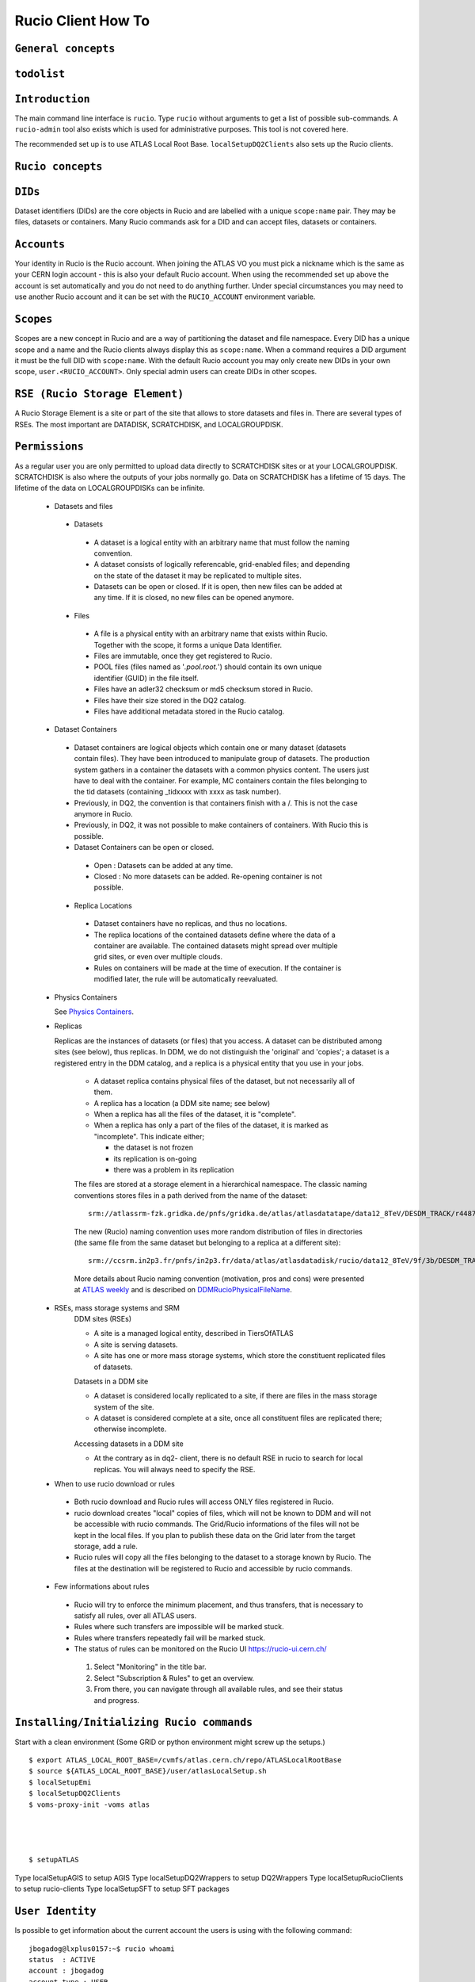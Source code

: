 ..
      Copyright European Organization for Nuclear Research (CERN)

      Licensed under the Apache License, Version 2.0 (the "License");
      You may not use this file except in compliance with the License.
      You may obtain a copy of the License at http://www.apache.org/licenses/LICENSE-2.0i

===================
Rucio Client How To
===================

``General concepts``
--------------------

``todolist``
------------

.. todolist::


``Introduction``
----------------
The main command line interface is ``rucio``. Type ``rucio`` without arguments to get a list of possible sub-commands. A ``rucio-admin`` tool also exists which is used for administrative purposes. This tool is not covered here.

The recommended set up is to use ATLAS Local Root Base. ``localSetupDQ2Clients`` also sets up the Rucio clients.


``Rucio concepts``
------------------

``DIDs``
--------
Dataset identifiers (DIDs) are the core objects in Rucio and are labelled with a unique ``scope:name`` pair. They may be files, datasets or containers. Many Rucio commands ask for a DID and can accept files, datasets or containers.

``Accounts``
------------

Your identity in Rucio is the Rucio account. When joining the ATLAS VO you must pick a nickname which is the same as your CERN login account - this is also your default Rucio account. When using the recommended set up above the account is set automatically and you do not need to do anything further. Under special circumstances you may need to use another Rucio account and it can be set with the ``RUCIO_ACCOUNT`` environment variable.

``Scopes``
----------

Scopes are a new concept in Rucio and are a way of partitioning the dataset and file namespace. Every DID has a unique scope and a name and the Rucio clients always display this as ``scope:name``. When a command requires a DID argument it must be the full DID with ``scope:name``. With the default Rucio account you may only create new DIDs in your own scope, ``user.<RUCIO_ACCOUNT>``. Only special admin users can create DIDs in other scopes.

``RSE (Rucio Storage Element)``
-------------------------------
A Rucio Storage Element is a site or part of the site that allows to store datasets and files in. There are several types of RSEs. The most important are DATADISK, SCRATCHDISK, and LOCALGROUPDISK.

``Permissions``
---------------
As a regular user you are only permitted to upload data directly to SCRATCHDISK sites or at your LOCALGROUPDISK. SCRATCHDISK is also where the outputs of your jobs normally go. Data on SCRATCHDISK has a lifetime of 15 days. The lifetime of the data on LOCALGROUPDISKs can be infinite.


    - Datasets and files
     - Datasets
      - A dataset is a logical entity with an arbitrary name that must follow the naming convention.
      - A dataset consists of logically referencable, grid-enabled files; and depending on the state of the dataset it may be replicated to multiple sites.
      - Datasets can be open or closed. If it is open, then new files can be added at any time. If it is closed, no new files can be opened anymore.
     - Files
      - A file is a physical entity with an arbitrary name that exists within Rucio. Together with the scope, it forms a unique Data Identifier.
      - Files are immutable, once they get registered to Rucio.
      - POOL files (files named as '*.pool.root.*') should contain its own unique identifier (GUID) in the file itself.
      - Files have an adler32 checksum or md5 checksum stored in Rucio.
      - Files have their size stored in the DQ2 catalog.
      - Files have additional metadata stored in the Rucio catalog.
    - Dataset Containers
     - Dataset containers are logical objects which contain one or many dataset (datasets contain files). They have been introduced to manipulate group of datasets. The production system gathers in a container the datasets with a common physics content. The users just have to deal with the container. For example, MC containers contain the files belonging to the tid datasets (containing _tidxxxx with xxxx as task number).
     - Previously, in DQ2, the convention is that containers finish with a /. This is not the case anymore in Rucio.
     - Previously, in DQ2, it was not possible to make containers of containers. With Rucio this is possible.
     - Dataset Containers can be open or closed.
      - Open : Datasets can be added at any time.
      - Closed : No more datasets can be added. Re-opening container is not possible.
     - Replica Locations
      - Dataset containers have no replicas, and thus no locations.
      - The replica locations of the contained datasets define where the data of a container are available. The contained datasets might spread over multiple grid sites, or even over multiple clouds.
      - Rules on containers will be made at the time of execution. If the container is modified later, the rule will be automatically reevaluated.
    - Physics Containers

      See `Physics Containers <https://twiki.cern.ch/twiki/bin/view/AtlasProtected/PhysicsContainers>`_.

    - Replicas

      Replicas are the instances of datasets (or files) that you access.
      A dataset can be distributed among sites (see below),
      thus replicas. In DDM, we do not distinguish the 'original' and 'copies'; a dataset is a registered entry in the DDM catalog, 
      and a replica is a physical entity that you use in your jobs.

        * A dataset replica contains physical files of the dataset, but not necessarily all of them.
        * A replica has a location (a DDM site name; see below)
        * When a replica has all the files of the dataset, it is "complete".
        * When a replica has only a part of the files of the dataset, it is marked as "incomplete". This indicate either;

          * the dataset is not frozen
          * its replication is on-going
          * there was a problem in its replication


        The files are stored at a storage element in a hierarchical namespace. The classic naming conventions stores files in a path derived from the name of the dataset::

          srm://atlassrm-fzk.gridka.de/pnfs/gridka.de/atlas/atlasdatatape/data12_8TeV/DESDM_TRACK/r4487_p1476/data12_8TeV.00214651.physics_HadDelayed.merge.DESDM_TRACK.r4487_p1476_tid01254244_00/DESDM_TRACK.01254244._000001.pool.root.14

        The new (Rucio) naming convention uses more random distribution of files in directories (the same file from the same dataset but belonging to a replica at a different site)::

          srm://ccsrm.in2p3.fr/pnfs/in2p3.fr/data/atlas/atlasdatadisk/rucio/data12_8TeV/9f/3b/DESDM_TRACK.01254244._000001.pool.root.14

        More details about Rucio naming convention (motivation, pros and cons) were presented at `ATLAS weekly <https://indico.cern.ch/contributionDisplay.py?confId=156444&contribId=2>`_ and is described on `DDMRucioPhysicalFileName <https://twiki.cern.ch/twiki/bin/view/AtlasComputing/DDMRucioPhysicalFileName>`_.

    - RSEs, mass storage systems and SRM
        DDM sites (RSEs)

        - A site is a managed logical entity, described in TiersOfATLAS
        - A site is serving datasets.
        - A site has one or more mass storage systems, which store the constituent replicated files of datasets.

        Datasets in a DDM site

        - A dataset is considered locally replicated to a site, if there are files in the mass storage system of the site.
        - A dataset is considered complete at a site, once all constituent files are replicated there; otherwise incomplete.

        Accessing datasets in a DDM site

        - At the contrary as in dq2- client, there is no default RSE in rucio to search for local replicas. You will always need to specify the RSE.
    - When to use rucio download or rules
     - Both rucio download and Rucio rules will access ONLY files registered in Rucio.
     - rucio download creates "local" copies of files, which will not be known to DDM and will not be accessible with rucio commands. The Grid/Rucio informations of the files will not be kept in the local files. If you plan to publish these data on the Grid later from the target storage, add a rule.
     - Rucio rules will copy all the files belonging to the dataset to a storage known by Rucio. The files at the destination will be registered to Rucio and accessible by rucio commands.
    - Few informations about rules
     - Rucio will try to enforce the minimum placement, and thus transfers, that is necessary to satisfy all rules, over all ATLAS users.
     - Rules where such transfers are impossible will be marked stuck.
     - Rules where transfers repeatedly fail will be marked stuck.
     - The status of rules can be monitored on the Rucio UI https://rucio-ui.cern.ch/
      1. Select "Monitoring" in the title bar.
      2. Select "Subscription & Rules" to get an overview.
      3. From there, you can navigate through all available rules, and see their status and progress.


``Installing/Initializing Rucio commands``
----------------------------------------
Start with a clean environment
(Some GRID or python environment might screw up the setups.)
::
    $ export ATLAS_LOCAL_ROOT_BASE=/cvmfs/atlas.cern.ch/repo/ATLASLocalRootBase
    $ source ${ATLAS_LOCAL_ROOT_BASE}/user/atlasLocalSetup.sh
    $ localSetupEmi
    $ localSetupDQ2Clients
    $ voms-proxy-init -voms atlas




    $ setupATLAS
Type localSetupAGIS to setup AGIS
Type localSetupDQ2Wrappers to setup DQ2Wrappers
Type localSetupRucioClients to setup rucio-clients
Type localSetupSFT to setup SFT packages

``User Identity``
-----------------
Is possible to get information about the current account the users is using with the following command:
::
    jbogadog@lxplus0157:~$ rucio whoami
    status  : ACTIVE
    account : jbogadog
    account_type : USER
    created_at : 2014-08-25T18:19:42
    suspended_at : None
    updated_at : 2014-08-25T18:19:42
    deleted_at : None
    email   : None

This account will use the user certificate for authentication automatically. The user DN can be mapped to different accounts (meaning, some users can have several identities associated to his/her DN) and is possible to change the account that the users is using setting the environment variable RUCIO_ACCOUNT. However, if your certificate is not mapped to the account you will receive an error.
::
    jbogadog@lxplus0157:~$ RUCIO_ACCOUNT=root
    jbogadog@lxplus0157:~$ rucio whoami
    Traceback (most recent call last):

    rucio.common.exception.CannotAuthenticate: Cannot authenticate.
    Details: Cannot authenticate to account root with given credentials

``Querying``
------------
``List all DDM sites``
All RSEs in alphabetical order can be listed with list-rses::
    $> rucio list-rses
    AGLT2_CALIBDISK
    AGLT2_DATADISK
    AGLT2_LOCALGROUPDISK
    AGLT2_PERF-MUONS
    AGLT2_PHYS-HIGGS
    AGLT2_PHYS-SM
    AGLT2_PRODDISK
    AGLT2_SCRATCHDISK
    AGLT2_USERDISK
    AM-04-YERPHI_LOCALGROUPDISK

To use an RSE Expression to filter the results the option --expression <expression> can be used. See :doc:`replication_rules_examples` for more information.

``Scopes``

List all scopes in Rucio
    $> rucio list-scopes
    ...
    user.vfilimon
    user.vgallo
    user.vgaronne
    user.vgiangio
    user.vgjika
    ...
    data13
    data13_1beam
    data13_2p76TeV
    data13_8TeV
    data13_calib
    data13_calocomm
    data13_comm
    data13_cos
    ...
    group.det-muon
    group.det-slhc
    group.det-tile
    group.perf-egamma
    group.perf-flavtag
    ...

User scopes always have the prefix ‘user.’ followed by the account name.


``Find a dataset``
- List all the datasets and containers for a scope
::
    $> rucio list-dids data13_hip
or::
    $> rucio list-dids data13_hip:

and also ::
    $> rucio list-dids data13_hip:*

- Search by pattern:
::
    $> rucio list-dids mc12_14TeV:mc12_14TeV.167817.Sherpa_CT10_ZtautauMassiveCBPt140_280_CVetoBVeto.merge.log.e2445_p1614_tid01596380_00*
    mc12_14TeV:mc12_14TeV.167817.Sherpa_CT10_ZtautauMassiveCBPt140_280_CVetoBVeto.merge.log.e2445_p1614_tid01596380_00 [COLLECTION]

- Search by meta-data:
::
    $> rucio list-dids mc12_14TeV:*  --filter datatype=AOD | head
    mc12_14TeV:mc12_14TeV.159000.ParticleGenerator_nu_E50.recon.AOD.e1564_s1762_s1777_r6030_tid04659335_00_sub0202463592 [COLLECTION]
    mc12_14TeV:mc12_14TeV.147807.PowhegPythia8_AU2CT10_Zmumu.recon.AOD.e1564_s1762_s1777_r6030_tid04659337_00_sub0202481445 [COLLECTION]
    mc12_14TeV:mc12_14TeV.147807.PowhegPythia8_AU2CT10_Zmumu.recon.AOD.e1564_s1762_s1777_r6025_tid04658484_00_sub0202361579 [COLLECTION]
    mc12_14TeV:mc12_14TeV.107218.ParticleGenerator_mu_Pt20.recon.AOD.e2023_s1762_s1777_r6028_tid04659431_00_sub0202438551 [COLLECTION]
    mc12_14TeV:mc12_14TeV.159072.ParticleGenerator_mu_Pt100.recon.AOD.e2023_s1762_s1777_r6028_tid04659428_00_sub0202439480 [COLLECTION]

- Search by type:
You can filter the results for `file`, `dataset`, `container`, `collection` (dataset or container) or `all`.
::
    $> rucio list-dids mc12_14TeV:*  --filter type=dataset | head
    mc12_14TeV:mc12_14TeV.159000.ParticleGenerator_nu_E50.recon.AOD.e1564_s1762_s1777_r6030_tid04659335_00_sub0202463592 [DATASET]
    mc12_14TeV:mc12_14TeV.147807.PowhegPythia8_AU2CT10_Zmumu.recon.AOD.e1564_s1762_s1777_r6030_tid04659337_00_sub0202481445 [DATASET]
    mc12_14TeV:mc12_14TeV.147807.PowhegPythia8_AU2CT10_Zmumu.recon.AOD.e1564_s1762_s1777_r6025_tid04658484_00_sub0202361579 [DATASET]
    mc12_14TeV:mc12_14TeV.107218.ParticleGenerator_mu_Pt20.recon.AOD.e2023_s1762_s1777_r6028_tid04659431_00_sub0202438551 [DATASET]
    mc12_14TeV:mc12_14TeV.159072.ParticleGenerator_mu_Pt100.recon.AOD.e2023_s1762_s1777_r6028_tid04659428_00_sub0202439480 [DATASET]



If the results are not as you spect, you should escape the wildcard in order to bypass globbing:
::
    $> rucio list-dids 'scope:my_dataset*'

Otherwise you will not find anything with zsh or you may find only a single dataset if you have a directory with the dataset name in bash.

``List the files in a dataset``

The content of a dataset can be listed with list-files. Mandatory parameters are <scope>:<name>.
::
    $> rucio list-files mc12_14TeV:mc12_14TeV.167817.Sherpa_CT10_ZtautauMassiveCBPt140_280_CVetoBVeto.merge.log.e2445_p1614_tid01596380_00
    mc12_14TeV:log.01596380._000026.job.log.tgz.1    700680    52bb0e00    AC39C3DE6B8A4BD3B27BC77DDC26AE7A
    mc12_14TeV:log.01596380._000050.job.log.tgz.1    538783    14979047    8C511D9D63C048648BC7EE2194793654
    mc12_14TeV:log.01596380._000082.job.log.tgz.1    539690    8c4c69a7    AA6E75F579564128B7FE1079FE9EAD9E
    mc12_14TeV:log.01596380._000091.job.log.tgz.1    548126    7fd2e951    D4C051251A1F4022B9B17D30084514B3
    mc12_14TeV:log.01596380._000130.job.log.tgz.1    537886    ee702106    A84676B20E964DB58C23970ED8919372
    mc12_14TeV:log.01596380._000131.job.log.tgz.1    540323    e8a222f8    A867E909F4BB4C0D9A67123F44B1224E
    mc12_14TeV:log.01596380._000134.job.log.tgz.1    546319    f0d257e1    983048962F3C4179978630661848F484
    mc12_14TeV:log.01596380._000142.job.log.tgz.1    525845    347c45cf    252F61AC8D9447919F9AD12A995EF6B6
    mc12_14TeV:log.01596380._000156.job.log.tgz.1    702544    fb020a40    D1B8A2579DBD45FDB8BDF8F8DACBB509
    mc12_14TeV:log.01596380._000170.job.log.tgz.1    530714    37d44ab9    325F5C1F7B84445C94DD824F5AC7EE9B


This command can also be used to list the content of a container.

Also, yo can use `rucio list-dids` command. If you specify one dataset or container, the command will list it's content.
::
    $> rucio list-files mc12_14TeV:mc12_14TeV.167817.Sherpa_CT10_ZtautauMassiveCBPt140_280_CVetoBVeto.merge.log.e2445_p1614_tid01596380_00
    |    |- mc12_14TeV:log.01596380._000026.job.log.tgz.1    [FILE]
    |    |- mc12_14TeV:log.01596380._000050.job.log.tgz.1    [FILE]
    |    |- mc12_14TeV:log.01596380._000082.job.log.tgz.1    [FILE]
    |    |- mc12_14TeV:log.01596380._000091.job.log.tgz.1    [FILE]
    |    |- mc12_14TeV:log.01596380._000130.job.log.tgz.1    [FILE]
    |    |- mc12_14TeV:log.01596380._000131.job.log.tgz.1    [FILE]
    |    |- mc12_14TeV:log.01596380._000134.job.log.tgz.1    [FILE]
    |    |- mc12_14TeV:log.01596380._000142.job.log.tgz.1    [FILE]
    |    |- mc12_14TeV:log.01596380._000156.job.log.tgz.1    [FILE]
    |    |- mc12_14TeV:log.01596380._000170.job.log.tgz.1    [FILE]



``List the replica locations of a dataset``
It can be done with the `rucio list-dataset-replicas <scope>:<name>`.
::
        $> rucio list-dataset-replicas mc12_14TeV:mc12_14TeV.167817.Sherpa_CT10_ZtautauMassiveCBPt140_280_CVetoBVeto.merge.log.e2445_p1614_tid01596380_00
        RSE                                      Found  Total
        ------------------------------------------------------
        IN2P3-CC_DATADISK                            12     12

It returns all the locations of the dataset, the number of files on each of these locations and the total number of files. If the scope and name belongs to a file, then the output will be empty.

``List the datasets at a site``
    See dumps

``List the replicas of file``
The command `rucio list-file-replicas <scope>:<filename>` will show the physical location of the file.
::
    $> rucio list-file-replicas mc12_14TeV:ESD.01332706._000181.pool.root.1
    Scope   Name                    Filesize        adler32 Replicas
    mc12_14TeV      ESD.01332706._000181.pool.root.1        1175213672      3f51b03d        CERN-PROD_DATADISK      :       gsiftp://eosatlassftp.cern.ch:2811/eos/atlas/atlasdatadisk/rucio/mc12_14TeV/58/4f/ESD.01332706._000181.pool.root.1

It's possible to filter the results by site with the argument --rse <RSE-NAME>

``List the datasets where a particular file belongs``
The command `rucio list-parent-dids <scope>:<name>` will show the datasets containing the file.
::
    $> rucio list-parent-dids mc12_14TeV:HITS.04640638._001016.pool.root.1
    mc12_14TeV:mc12_14TeV.119996.Pythia8_A2MSTW2008LO_minbias_inelastic_high.merge.HITS.e1133_s2079_s1964_tid04640638_00 [DATASET]
    mc12_14TeV:mc12_14TeV.119996.Pythia8_A2MSTW2008LO_minbias_inelastic_high.merge.HITS.e1133_s2079_s1964_tid04640638_00_sub0201868877 [DATASET]

.. *************** REVIEWED TILL HERE ********************

``Retrieving data``
-------------------
    - Download a full dataset
It can be done with the download command. Mandatory parameters are <scope>:<name>, but it supports many options::


        $> rucio download user.serfon:user.serfon.test.08012015.2
        2015-01-23 09:15:23,789 INFO [Starting download for user.serfon:user.serfon.test.08012015.2]
        2015-01-23 09:15:23,790 DEBUG [Getting the list of replicas]
        2015-01-23 09:15:23,899 DEBUG [Choosing RSE]
        2015-01-23 09:15:23,999 DEBUG [Getting file user.serfon:file1.80e66841eaf248829c7a22a601e8d257 from LRZ-LMU_SCRATCHDISK]
        File downloaded. Will be validated
        File validated
        2015-01-23 09:15:26,320 INFO [File user.serfon:file1.80e66841eaf248829c7a22a601e8d257 successfully downloaded from LRZ-LMU_SCRATCHDISK]
        2015-01-23 09:15:26,321 DEBUG [Choosing RSE]
        2015-01-23 09:15:26,321 DEBUG [Getting file user.serfon:file2.80e66841eaf248829c7a22a601e8d257 from LRZ-LMU_SCRATCHDISK]
        File downloaded. Will be validated
        File validated
        2015-01-23 09:15:28,621 INFO [File user.serfon:file2.80e66841eaf248829c7a22a601e8d257 successfully downloaded from LRZ-LMU_SCRATCHDISK]
        2015-01-23 09:15:28,622 DEBUG [Choosing RSE]
        2015-01-23 09:15:28,623 DEBUG [Getting file user.serfon:file3.80e66841eaf248829c7a22a601e8d257 from LRZ-LMU_SCRATCHDISK]
        File downloaded. Will be validated
        File validated
        2015-01-23 09:15:30,934 INFO [File user.serfon:file3.80e66841eaf248829c7a22a601e8d257 successfully downloaded from LRZ-LMU_SCRATCHDISK]
        2015-01-23 09:15:30,939 INFO [Download operation for user.serfon:user.serfon.test.08012015.2 done]
        ----------------------------------
        Download summary
        DID user.serfon:user.serfon.test.08012015.2

The files are copied locally into a directory <scope>

    - Download specific files from a dataset
        .. todo:: TDB
    - Download a sample of n random files from a dataset
        .. todo:: TBD
    - Download a dataset from a specific site
        Martin; I don't think this works, does it?
    - Download with datasets/files given in an inputfile

      Not supported by Rucio, but similar functionality can be achieved by::

        $> rucio download `cat input.txt`

      where the input file (``input.txt``) contains one DID per line, e.g.::

        user.dcameron:test66
        user.dcameron:test8

    - Download datasets from tape
        Users cannot download files from DDM sites associated to TAPE (xxx_MCTAPE and xxx_DATATAPE, CERN-PROD_TZERO and CERN-PROD_DAQ). To access data from TAPE, one should request a replication of the dataset to DISK storage through DDM request.
        If you need the whole dataset, choose the DATADISK of the same site as the destination.

    - Restrictions to access datasets on tape
        .. todo:: TBD: Restrictions to access datasets on tape

``Creating data``
-----------------
    - General Workflow for creating data
There 2 ways to create data on the Grid.
- The first one is by using Panda. The Panda jobs will create output data that are copied to some temporary areas (they can be identified by their name that ends with SCRATHDISK, e.g. FZK-LCG2_SCRATCHDISK). Rucio ensures that the data are kept on this area for 2 weeks, but after that period they can disappear are anytime.
- The second method is to upload files with Rucio. The typical use case is that you produced locally some files, but want to share it with some other persons, or you want to run over these files using Distributed Analysis tools like Panda. For this you need to upload the files into a dataset on some Rucio Storage element (RSE). It can be done with rucio upload. Rucio will take care of registering the files into the rucio catalog and to physically upload the files on the Rucio Storage Element you choose. Once the dataset is successfully uploaded, you can use all the rucio features on it (transfer, deletion...). You can find below one example how to use rucio upload :
TBD Cedric

    - Which name should I give to my files and dataset
If you create files into your own scope which is user.<account>, there is no restriction. You can give whatever name for your Data IDentifier (i.e. files/datasets/containers). But be carefull : once a name has been used for a Data IDentifier, it cannot be reused anymore even if you delete the original !
For official data, a specific nomanclature is used.
    - Where my dataset/files will be stored with rucio upload ?
You can decide to upload your datasets into 2 different storage areas :
- The first one is a temporary area, which is any SCRATCHDISK. The datasets uploaded there will be kept for 2 weeks, but after that period, they can disappear at anytime.
- The second place is a permanent area (the so called LOCALGROUPDISK). This areas are dedicated to local users and are managed by the cloud squads. Permissions are set according to the user nationality and/or institut. The retention policy and the quota on these endpoints are defined by the cloud squads.
    - Where my dataset/files should be finally stored ?

     - Long term storage for user datasets

       On the Grid managed by DDM, the final destination for user datasets should be LOCALGROUPDISK. This area is not pledged, its size is defined by the site and its access is restricted to local users (technically to users from the same country). Datasets in this area are deleted only if the dataset was produced centrally (mc* or data*) and the associated task is declared aborted (usually meaning that the task was bugged). To send your dataset there, request the replication by setting a rule. There is no such storage at CERN. Outside the Grid or for Grid storage not declared in DDM, the storage managment is done by the site with its own tools. Currently, files can be replicated to this area through ``dq2-get`` / ``rucio download``. There is non-Grid storage at CERN with quotas per user (to be documented).

     - Long term storage for group datasets

       The group datasets are user (possible that this user is working for a group) datasets replicated in group areas. Only the data manager of the group can request the replication of datasets.

     - Short term storage

       The dataset can be stored or replicated in SCRATCHDISK. SCRATCHDISK is the place for analysis output (except in US where _USERDISK is the place for pathena output) or ``dq2-put`` / ``rucio upload``. The deletion policy for datasets in SCRATCHDISK is defined. Using LOCALGROUPDISK as the ouput location for analysis jobs is not recommended by the DDM team.

     - Exceptions in US

       Because of temporary limitations in xrootd sites (SLACXRD and SWT2_SPB), the DDM sites SCRATCHDISK and LOCALGROUPDISK could not be created. Users are asked to send their datasets to GROUPDISK.

    - Maximum number of files in a dataset
        For technical reasons, it is strongly recommended to limit the number of files per dataset to 10k. Above this threshold, the time to scan the Rucio Catalog for transfers is becoming problematic. If more than 10k files are manipulated, create many datasets of 10k files and group them in a container.
    - Create a dataset from files on my local disk::

            rucio upload --rse RSE_NAME --files local/file1 local/file2 local/file3 --scope `account`--did scope:dataset_name

        It's possible to create a dataset without files with the command::

            rucio add-dataset scope:dataset_name

        And then, attach files to it::

            rucio attach --to scope:dataset_name scope:file1 scope:file2 scope:file3

        Note however than the files should be already in the catalog.

        ''Important note'': The names of files and datasets must be unique for a given scope. Otherwise, the rucio command will end in an error. Also the name of the files must be different that the one given for the dataset.

    - Create a dataset from files on CASTOR at CERN
        Thomas
    - Create a dataset from files on my site's DPM

      .. todo::  **NO CLUE**

    - Write a dataset/files in a specific DDM site::

        $> rucio upload --files <filepath1> <filepath2> --rse <RSEName> --did <scope>:<datasetname> --scope <scope>

       You can list all RSEName with the command::

        $> rucio list-rses

       Attention: You can ignore the WARNINGs, they are not ERRORs::

        $> rucio upload --files setup_dev.sh setup_dq2.sh --rse FZK-LCG2_SCRATCHDISK --did user.wguan:user.wguan.test.upload --scope user.wguan
        2015-01-26 14:07:07,661 DEBUG [Looping over the files]
        2015-01-26 14:07:07,661 DEBUG [Extracting filesize (746) and checksum (f3c7fa78) for file user.wguan:setup_dev.sh]
        2015-01-26 14:07:07,662 DEBUG [Extracting filesize (331) and checksum (c3de6c45) for file user.wguan:setup_dq2.sh]
        2015-01-26 14:07:07,978 DEBUG [Using account wguan]
        2015-01-26 14:07:08,301 INFO [Dataset successfully creat]
        2015-01-26 14:07:08,356 INFO [Adding replicas in Rucio catalog]
        2015-01-26 14:07:08,538 INFO [Replicas successfully added]
        2015-01-26 14:07:08,538 INFO [Adding replication rule on RSE FZK-LCG2_SCRATCHDISK for the file user.wguan:setup_dev.sh]
        2015-01-26 14:07:19,591 INFO [File user.wguan:setup_dev.sh successfully uploaded on the storage]
        2015-01-26 14:07:19,812 WARNING [Failed to attach file {'adler32': 'c3de6c45', 'name': 'setup_dq2.sh', 'bytes': 331, 'state': 'C', 'meta': {'guid': '6e3f326efe4d4268a2aec524e2958071'}, 'scope': 'user.wguan'} to the dataset]
        2015-01-26 14:07:19,812 WARNING [Data identifier not found.
        Details: Data identifier 'user.wguan:setup_dq2.sh' not found]
        2015-01-26 14:07:19,813 WARNING [Continuing with the next one]
        2015-01-26 14:07:19,969 INFO [Adding replicas in Rucio catalog]
        2015-01-26 14:07:20,133 INFO [Replicas successfully added]
        2015-01-26 14:07:20,133 INFO [Adding replication rule on RSE FZK-LCG2_SCRATCHDISK for the file user.wguan:setup_dq2.sh]
        2015-01-26 14:07:30,480 INFO [File user.wguan:setup_dq2.sh successfully uploaded on the storage]
        2015-01-26 14:07:30,569 WARNING [Failed to attach file {'adler32': 'f3c7fa78', 'name': 'setup_dev.sh', 'bytes': 746, 'state': 'C', 'meta': {'guid': 'e95d53297bab4cb0b3426c94659fa32b'}, 'scope': 'user.wguan'} to the dataset]
        2015-01-26 14:07:30,570 WARNING [The file already exists.
        Details: (('(IntegrityError) ORA-00001: unique constraint (ATLAS_RUCIO.CONTENTS_PK) violated\n',),)]
        2015-01-26 14:07:30,570 WARNING [Continuing with the next one]
        2015-01-26 14:07:30,950 INFO [Will update the file replicas states]
        2015-01-26 14:07:31,116 INFO [File replicas states successfully updated]

    - Create a dataset from files already in other datasets
        To create a dataset from files in other datasets, you can follow these steps:

     - Step 0: List files in the source datasets::

        $> rucio list-dids  user.wguan:user.wguan.test.upload
        |    |- user.wguan:setup_dev.sh [FILE]
        |    |- user.wguan:setup_dq2.sh [FILE]
        |    |- user.wguan:testMulProcess.py [FILE]
        |    |- user.wguan:testcatalog.py [FILE]

     - Step 1: Add destination dataset::

        $> rucio add-dataset user.wguan:user.wguan.test.upload1
        Added user.wguan:user.wguan.test.upload1

     - Step 2: Add files to destination dataset::

        $> rucio add-files-to-dataset --to user.wguan:user.wguan.test.upload1 user.wguan:setup_dev.sh user.wguan:setup_dq2.sh

     - Step 3: List the destination dataset to check the result::

        $> rucio list-dids  user.wguan:user.wguan.test.upload1
        |    |- user.wguan:setup_dev.sh [FILE]
        |    |- user.wguan:setup_dq2.sh [FILE]

    - Add files to a dataset::

       rucio add-files-to-dataset --to <DATASET> <FILE_1> <FILE_2> ... <FILE_n>

      or::

       rucio attach --to <DATASET> <FILE_1>  <FILE_2> ...  <FILE_n>

    - What to do after creating a dataset?
     - You should "close" the dataset. If the dataset is not closed, matching rules will have to constantly reevaluate your dataset and possibly generate transfers.
     - If you want to add another set of files after a while, think about using containers.
     - If you want to keep the possibility to add files to this dataset, do not close the dataset.
     - By default, user datasets are created on SCRATCHDISK at the site where the jobs run.
     - All the datasets on SCRATCHDISK are to be deleted after a certain period (minimum 7 days). See the section Lifetime of data on SCRATCHDISK.
     - To retrieve your output files, you should either
      - Set a rule. The output files will stay as a dataset on Grid.
      - Download onto your local disk using ``dq2-get`` \ ``rucio download``. The output files will not be available via DDM after the dataset on the SCRATCHDISK is deleted. If the files are Athena files (POOL files), you will not be able to re-register the files. If you see a possibility to use them on Grid, you should think about setting rules.
     - After retrieving the data from the SCRATCHDISK, you are encouraged to request early deletion of the original replicas in SCRATCHDISK.

    - Close a dataset

      To close a dataset the command rucio close has to be used::

        $> rucio close user.barisits:test-dataset
        user.barisits:test-dataset has been closed.

    - Re-open a dataset

      This is only possible for privileged accounts using the Rucio Python clients.

    - Freeze a dataset

      Freezing a dataset is not possible in Rucio. Closing the dataset is sufficient.

``Policy implemented centrally on datasets``
--------------------------------------------
    - Automatic freezing of user/group datasets

        Freezeing (``freeze``) as such is totaly yesteryear and replaced by Closing (``close``) (see ???). But, also no automiatic closing is applied in Rucio.


    - Lifetime of datasets on SCRATCHDISK
     The files on SCRATCHDISK have a lifetime of 7 days, or possibly larger depending on the free space (see the announcement to https://groups.cern.ch/group/hn-atlas-gridAnnounce/Lists/Archive/Flat.aspx?RootFolder=%2fgroup%2fhn-atlas-gridAnnounce%2fLists%2fArchive%2fLifetime%20of%20files%20on%20SCRATCHDISK&FolderCTID=0x01200200B0EE6A3A1528A6438E8AA50D12F94E5C&TopicsView=https%3A%2F%2Fgroups.cern.ch%2Fgroup%2Fhn-atlas-gridAnnounce%2Fdefault.aspx). The deletion of the oldest datasets is triggered when the site is almost full. In the near future, it will also depend on your personal usage in that specific SCRATCHDISK and also all the SCRATCHDISKs over the whole grid.

     To save your datasets before deletion, many possibilities are provided, depending on your final storage of dataset:
      - Set a rule on your favorite site on LOCALGROUPDISK through the Rucio UI https://rucio-ui.cern.ch/ It will take a few hours up to a few days to satisfy the rule.
      - If you do not want to store on a Grid disk or a disk which is not known by DDM, you can use ``dq2-get`` / ``rucio download``
      - The last possibility is to write directly your output to LOCALGROUPDISK.

    - Dataset deletion from 'aborted' or 'obsolete' tasks (central or group production)
        Vincent
    - Central deletion policy on DDM sites
        .. todo:: TBD: Central deletion policy on DDM sites

``Dataset Container commands``
------------------------------

    - Create a Dataset Container and include datasets::

       rucio add-container <CONTAINER>
       rucio add-dataset-to-container --to <CONTAINER> <DATASET_1> <DATASET_2> ... <DATASET_n>

      or::

       rucio attach --to <DATASET|CONTAINER> <FILE_1|DATASET_1>  <FILE_2|DATASET_2> ...  <FILE_n|DATASET_n>

    - List the locations of a container::


      $ rucio list-replicas --list_collections  {scope}:{container_name}

      Example::

        $ rucio list-replicas --list_collections data13_8TeV:data13_8TeV.00218048.express_express.merge.HIST.r5108_p1620
        RSE                                      Found  Total
        ------------------------------------------------------
        FZK-LCG2_DATADISK                            12     12

    .. todo:: Explain how to list scopes

    - Remove datasets from a Dataset Container

      Deleting content or DIDs directly is not supported any more. To remove content from your quota, delete the rule pointing to the according container i.e. DID. See also delete-rule.


    - List datasets in a Dataset Container
        To list the datasets in a container:::

            rucio list-dids scope:container_name

        It's also possible to list the contents recursively with the `--recursive` option: ::

            rucio list-dids --recursive scope:container_name

        The output of this command can be large.

    - Erase a container
        Rucio Client has not implemented delete operations on dids(file, dataset, container). Rucio will automatically delete expired dids.

    - Commands to manipulate files in Dataset Containers
        Thomas
    - FAQ
        - 'Freezing' a container
            Thomas
        - Naming convention
            Rucio doesn't store the file replica path(except Tape files). The path can be directly obtained from LFN via a deterministric function.

            For example::

            $> hstr = hashlib.md5('%s:%s' % (scope, name)).hexdigest()
            $> if scope.startswith('user') or scope.startswith('group'):
            $>    scope = scope.replace('.', '/')
            $> commonPath = 'rucio/%s/%s/%s/%s' % (scope, hstr[0:2], hstr[2:4], name)
            $> pfn = os.path.join(<site-prefix>, commonPath)

        - Container of containers
            Thomas

``Advanced uses``
-----------------
    - What to do after my distributed analysis jobs create a dataset?
        Joaquin
    - Replicate a dataset to another DDM site

      Replication in Rucio is exclusively done via replication rules. To replica a dataset to another DDM site the user just has to create a replication rule for it, specifying the did, the number of copies and an RSE-Expression, which can just be the name of the RSE::

        $> rucio add-rule user.barisits:test-dataset 1 CERN-PROD_SCRATCHDISK
        09292C75957FF882E05317938A894A13

      The return value of the command is the Replication rule ID of the created rule.

    - Check if a file is corrupted
        To check whether a file is corrupted, we can compare the checksum.
     - Step 0: Get the checksum metadata of the file::

        $> rucio get-metadata user.wguan:setup_dev.sh|grep adler32
        adler32: f3c7fa78

     - Step 1: List the replica path of the file::

        $> rucio list-replicas --protocols srm user.wguan:setup_dev.sh
        Scope   Name                    Filesize        adler32 Replicas
        user.wguan      setup_dev.sh    746     f3c7fa78        FZK-LCG2_SCRATCHDISK    :       srm://atlassrm-fzk.gridka.de:8443/srm/managerv2?SFN=/pnfs/gridka.de/atlas/disk-only/atlasscratchdisk/rucio/user/wguan/fe/65/setup_dev.sh

     - Step 2: Check the checksum of this replica::

        $> gfal-sum srm://atlassrm-fzk.gridka.de:8443/srm/managerv2?SFN=/pnfs/gridka.de/atlas/disk-only/atlasscratchdisk/rucio/user/wguan/fe/65/setup_dev.sh adler32
        srm://atlassrm-fzk.gridka.de:8443/srm/managerv2?SFN=/pnfs/gridka.de/atlas/disk-only/atlasscratchdisk/rucio/user/wguan/fe/65/setup_dev.sh f3c7fa78

    - Know the size of the dataset
        Joaquin
    - Delete a dataset replica from a site::

      $ rucio delete-rule {rule_id}


        Deleting a dataset replica in Rucio is the same
        as removing the replication rule on a dataset at a site.

        .. todo:: Explain how to retrieve a rule_id for a dataset, site, account

    - delete a dataset from DDM catalog
        Command not implemented in Rucio yet.
    - Delete a dataset replica from a site - delete a dataset from DDM catalog
        Vincent
    - Remove files from a dataset (detach)::

            rucio detach --from scope:dataset_name scope:file_name1 scope:file_name2

        Notice however that this will not remove the file from the catalog.

    - Create a dataset from files already in other datasets
        Wen
    - Verify local files with registered attributes
        Joaquin


    - More advanced uses

      - Dataset Replica History

          **TODO:** Implement in core and susequently in client

      - Accounting

          Rucio has no more CLI support for this. See `DDM Accounting Dashboard <http://dashb-atlas-ddm-acc.cern.ch/dashboard/request.py/ddmaccounting>`_

      - Per-User Usage at a Site

          Not exposed to CLI any more. If needed use Python API. The class ``rucio.client.accountclient`` implements the method ``get_account_usage`` for this purpose.

      - Delete a Dataset from DDM Catalog

         See rucio delete

      - Remove Files from Dataset
        ::
          $> rucio datach --from user.dcameron:test66 user.dcameron:a.66

      - Create a dataset from files already in other datasets

         .. todo:: **No clue**

      - DQ2-put mechanism

          .. todo:: **No clue**

      - Dataset Retrieval

        See `Rucio download`

      - Download a dataset to a SE not known by DDM

          .. todo:: **No clue**

      - Dataset subscription

        No exposed via CLI in Rucio.

      - Shares

         .. todo:: **No clue**

      - dq2-put and DDM transfers

         .. todo:: I'm guessing the rpoper answer is 'no convention applied' use metadata during upload instead?

      - Ganga

         .. todo:: **No clue**
          * usertag can be user08
          * LFN: usertag/DN/ganga/DATASETNAME/FILENAME

        Panda/pathena

         .. todo:: **No clue**
          * LFN


``Known problems``
------------------

    1. Rucio flawless
    2. if an error occurs, remember #1

``Links to external applications creating datasets``
----------------------------------------------------
    - Group production through Production system
        https://twiki.cern.ch/twiki/bin/view/AtlasProtected/AtlasGroupProduction
